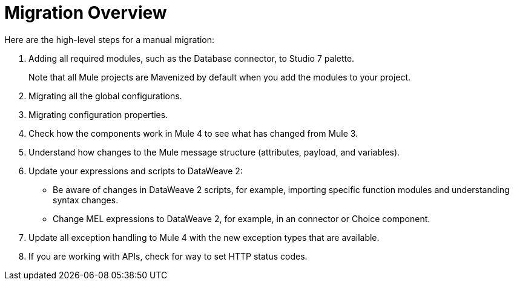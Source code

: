 // Contacts/SMEs: Andres Alleva
= Migration Overview

//TODO: LINK TO MULE 4 SECTIONS FOR ALL THESE STEPS.

Here are the high-level steps for a manual migration:

. Adding all required modules, such as the Database connector, to Studio 7 palette.
+
Note that all Mule projects are Mavenized by default when you add the modules to your project.
+
. Migrating all the global configurations. 
. Migrating configuration properties.
+
// .yaml or .properties. Include link to properties config in Mule 4.
+
. Check how the components work in Mule 4 to see what has changed from Mule 3. 
. Understand how changes to the Mule message structure (attributes, payload, and variables).
. Update your expressions and scripts to DataWeave 2:
** Be aware of changes in DataWeave 2 scripts, for example, importing specific function modules and understanding syntax changes.
+
// TODO: ASK ABOUT MIGRATION TOOL, TASK TO MIGRATE SCRIPTS FROM 1.0 TO 2.
+
** Change MEL expressions to DataWeave 2, for example, in an connector or Choice component.
. Update all exception handling to Mule 4 with the new exception types that are available. 
. If you are working with APIs, check for way to set HTTP status codes. 
